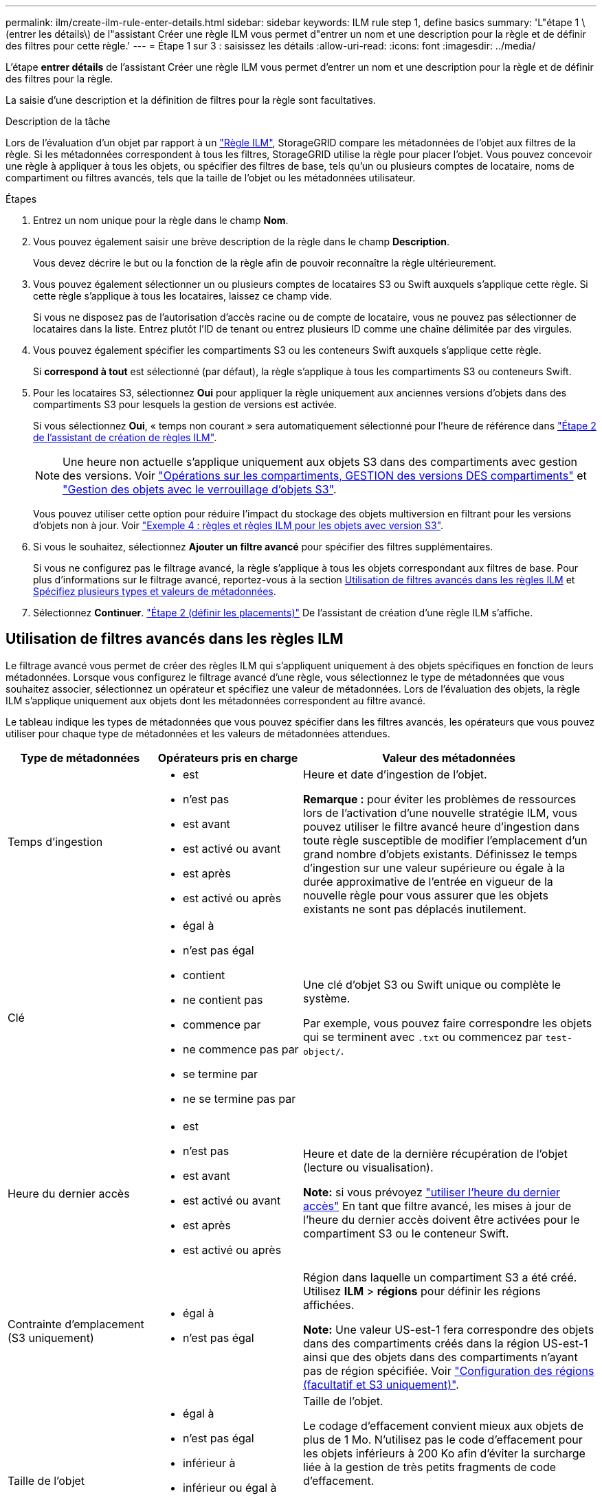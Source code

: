 ---
permalink: ilm/create-ilm-rule-enter-details.html 
sidebar: sidebar 
keywords: ILM rule step 1, define basics 
summary: 'L"étape 1 \(entrer les détails\) de l"assistant Créer une règle ILM vous permet d"entrer un nom et une description pour la règle et de définir des filtres pour cette règle.' 
---
= Étape 1 sur 3 : saisissez les détails
:allow-uri-read: 
:icons: font
:imagesdir: ../media/


[role="lead"]
L'étape *entrer détails* de l'assistant Créer une règle ILM vous permet d'entrer un nom et une description pour la règle et de définir des filtres pour la règle.

La saisie d'une description et la définition de filtres pour la règle sont facultatives.

.Description de la tâche
Lors de l'évaluation d'un objet par rapport à un link:what-ilm-rule-is.html["Règle ILM"], StorageGRID compare les métadonnées de l'objet aux filtres de la règle. Si les métadonnées correspondent à tous les filtres, StorageGRID utilise la règle pour placer l'objet. Vous pouvez concevoir une règle à appliquer à tous les objets, ou spécifier des filtres de base, tels qu'un ou plusieurs comptes de locataire, noms de compartiment ou filtres avancés, tels que la taille de l'objet ou les métadonnées utilisateur.

.Étapes
. Entrez un nom unique pour la règle dans le champ *Nom*.
. Vous pouvez également saisir une brève description de la règle dans le champ *Description*.
+
Vous devez décrire le but ou la fonction de la règle afin de pouvoir reconnaître la règle ultérieurement.

. Vous pouvez également sélectionner un ou plusieurs comptes de locataires S3 ou Swift auxquels s'applique cette règle. Si cette règle s'applique à tous les locataires, laissez ce champ vide.
+
Si vous ne disposez pas de l'autorisation d'accès racine ou de compte de locataire, vous ne pouvez pas sélectionner de locataires dans la liste. Entrez plutôt l'ID de tenant ou entrez plusieurs ID comme une chaîne délimitée par des virgules.

. Vous pouvez également spécifier les compartiments S3 ou les conteneurs Swift auxquels s'applique cette règle.
+
Si *correspond à tout* est sélectionné (par défaut), la règle s'applique à tous les compartiments S3 ou conteneurs Swift.

. Pour les locataires S3, sélectionnez *Oui* pour appliquer la règle uniquement aux anciennes versions d'objets dans des compartiments S3 pour lesquels la gestion de versions est activée.
+
Si vous sélectionnez *Oui*, « temps non courant » sera automatiquement sélectionné pour l'heure de référence dans link:create-ilm-rule-define-placements.html["Étape 2 de l'assistant de création de règles ILM"].

+

NOTE: Une heure non actuelle s'applique uniquement aux objets S3 dans des compartiments avec gestion des versions. Voir link:../s3/operations-on-buckets.html["Opérations sur les compartiments, GESTION des versions DES compartiments"] et link:managing-objects-with-s3-object-lock.html["Gestion des objets avec le verrouillage d'objets S3"].

+
Vous pouvez utiliser cette option pour réduire l'impact du stockage des objets multiversion en filtrant pour les versions d'objets non à jour. Voir link:example-4-ilm-rules-and-policy-for-s3-versioned-objects.html["Exemple 4 : règles et règles ILM pour les objets avec version S3"].

. Si vous le souhaitez, sélectionnez *Ajouter un filtre avancé* pour spécifier des filtres supplémentaires.
+
Si vous ne configurez pas le filtrage avancé, la règle s'applique à tous les objets correspondant aux filtres de base. Pour plus d'informations sur le filtrage avancé, reportez-vous à la section <<Utilisation de filtres avancés dans les règles ILM>> et <<Spécifiez plusieurs types et valeurs de métadonnées>>.

. Sélectionnez *Continuer*. link:create-ilm-rule-define-placements.html["Étape 2 (définir les placements)"] De l'assistant de création d'une règle ILM s'affiche.




== Utilisation de filtres avancés dans les règles ILM

Le filtrage avancé vous permet de créer des règles ILM qui s'appliquent uniquement à des objets spécifiques en fonction de leurs métadonnées. Lorsque vous configurez le filtrage avancé d'une règle, vous sélectionnez le type de métadonnées que vous souhaitez associer, sélectionnez un opérateur et spécifiez une valeur de métadonnées. Lors de l'évaluation des objets, la règle ILM s'applique uniquement aux objets dont les métadonnées correspondent au filtre avancé.

Le tableau indique les types de métadonnées que vous pouvez spécifier dans les filtres avancés, les opérateurs que vous pouvez utiliser pour chaque type de métadonnées et les valeurs de métadonnées attendues.

[cols="1a,1a,2a"]
|===
| Type de métadonnées | Opérateurs pris en charge | Valeur des métadonnées 


 a| 
Temps d'ingestion
 a| 
* est
* n'est pas
* est avant
* est activé ou avant
* est après
* est activé ou après

 a| 
Heure et date d'ingestion de l'objet.

*Remarque :* pour éviter les problèmes de ressources lors de l'activation d'une nouvelle stratégie ILM, vous pouvez utiliser le filtre avancé heure d'ingestion dans toute règle susceptible de modifier l'emplacement d'un grand nombre d'objets existants. Définissez le temps d'ingestion sur une valeur supérieure ou égale à la durée approximative de l'entrée en vigueur de la nouvelle règle pour vous assurer que les objets existants ne sont pas déplacés inutilement.



 a| 
Clé
 a| 
* égal à
* n'est pas égal
* contient
* ne contient pas
* commence par
* ne commence pas par
* se termine par
* ne se termine pas par

 a| 
Une clé d'objet S3 ou Swift unique ou complète le système.

Par exemple, vous pouvez faire correspondre les objets qui se terminent avec `.txt` ou commencez par `test-object/`.



 a| 
Heure du dernier accès
 a| 
* est
* n'est pas
* est avant
* est activé ou avant
* est après
* est activé ou après

 a| 
Heure et date de la dernière récupération de l'objet (lecture ou visualisation).

*Note:* si vous prévoyez link:using-last-access-time-in-ilm-rules.html["utiliser l'heure du dernier accès"] En tant que filtre avancé, les mises à jour de l'heure du dernier accès doivent être activées pour le compartiment S3 ou le conteneur Swift.



 a| 
Contrainte d'emplacement (S3 uniquement)
 a| 
* égal à
* n'est pas égal

 a| 
Région dans laquelle un compartiment S3 a été créé. Utilisez *ILM* > *régions* pour définir les régions affichées.

*Note:* Une valeur US-est-1 fera correspondre des objets dans des compartiments créés dans la région US-est-1 ainsi que des objets dans des compartiments n'ayant pas de région spécifiée. Voir link:configuring-regions-optional-and-s3-only.html["Configuration des régions (facultatif et S3 uniquement)"].



 a| 
Taille de l'objet
 a| 
* égal à
* n'est pas égal
* inférieur à
* inférieur ou égal à
* supérieur à
* supérieur ou égal à

 a| 
Taille de l'objet.

Le codage d'effacement convient mieux aux objets de plus de 1 Mo. N'utilisez pas le code d'effacement pour les objets inférieurs à 200 Ko afin d'éviter la surcharge liée à la gestion de très petits fragments de code d'effacement.

*Remarque :* pour filtrer les tailles d'objet inférieures à 1 Mo, entrez une valeur décimale. Le type de navigateur et les paramètres régionaux contrôlent si vous devez utiliser un point ou une virgule comme séparateur décimal.



 a| 
Métadonnées d'utilisateur
 a| 
* contient
* se termine par
* égal à
* existe
* ne contient pas
* ne se termine pas par
* n'est pas égal
* n'existe pas
* ne commence pas par
* commence par

 a| 
Paire clé-valeur, où *Nom métadonnées utilisateur* est la clé et *valeur métadonnées* la valeur.

Par exemple, pour filtrer les objets dotés de métadonnées utilisateur de `color=blue`, spécifiez `color` Pour *Nom de métadonnées utilisateur*, `equals` pour l'opérateur, et `blue` Pour *valeur métadonnées*.

*Remarque :* les noms de métadonnées de l'utilisateur ne sont pas sensibles à la casse; les valeurs de métadonnées de l'utilisateur sont sensibles à la casse.



 a| 
Balise objet (S3 uniquement)
 a| 
* contient
* se termine par
* égal à
* existe
* ne contient pas
* ne se termine pas par
* n'est pas égal
* n'existe pas
* ne commence pas par
* commence par

 a| 
Paire clé-valeur, où *Nom balise objet* est la clé et *valeur balise objet* est la valeur.

Par exemple, pour filtrer les objets qui ont une balise d'objet de `Image=True`, spécifiez `Image` Pour *Nom de balise d'objet*, `equals` pour l'opérateur, et `True` Pour *valeur de balise d'objet*.

*Remarque :* les noms de balise d'objet et les valeurs de balise d'objet sont sensibles à la casse. Vous devez entrer ces éléments exactement comme ils ont été définis pour l'objet.

|===


== Spécifiez plusieurs types et valeurs de métadonnées

Lorsque vous définissez le filtrage avancé, vous pouvez spécifier plusieurs types de métadonnées et plusieurs valeurs de métadonnées. Par exemple, si vous souhaitez qu'une règle corresponde à des objets d'une taille comprise entre 10 Mo et 100 Mo, vous devez sélectionner le type de métadonnées *Object size* et spécifier deux valeurs de métadonnées.

* La première valeur de métadonnées spécifie des objets supérieurs ou égaux à 10 Mo.
* La seconde valeur de métadonnées spécifie des objets inférieurs ou égaux à 100 Mo.


image::../media/advanced_filtering_size_between.png[Exemple de filtrage avancé pour la taille d'objet]

L'utilisation de plusieurs entrées vous permet d'avoir un contrôle précis sur les objets à associer. Dans l'exemple suivant, la règle s'applique aux objets dont la marque A ou la marque B est la valeur des métadonnées utilisateur Camera_type. Toutefois, la règle s'applique uniquement aux objets de marque B dont la taille est inférieure à 10 Mo.

image::../media/advanced_filtering_multiple_rows.png[Exemple de filtrage avancé pour les métadonnées utilisateur]

